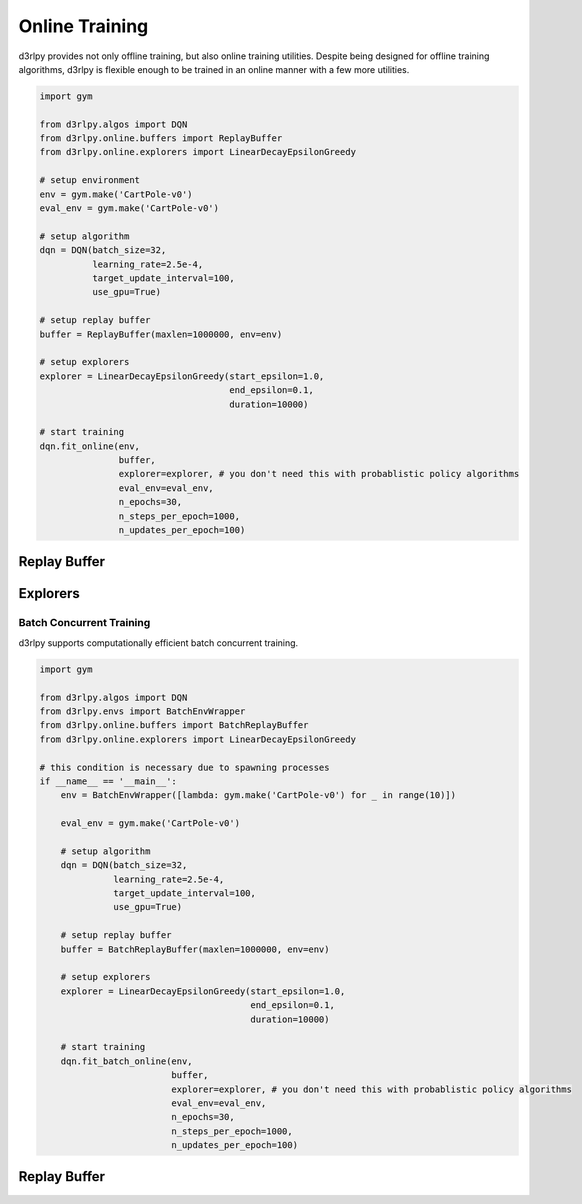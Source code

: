 Online Training
===============

.. module:: d3rlpy.online

d3rlpy provides not only offline training, but also online training utilities.
Despite being designed for offline training algorithms, d3rlpy is flexible
enough to be trained in an online manner with a few more utilities.

.. code-block:: python

    import gym

    from d3rlpy.algos import DQN
    from d3rlpy.online.buffers import ReplayBuffer
    from d3rlpy.online.explorers import LinearDecayEpsilonGreedy

    # setup environment
    env = gym.make('CartPole-v0')
    eval_env = gym.make('CartPole-v0')

    # setup algorithm
    dqn = DQN(batch_size=32,
              learning_rate=2.5e-4,
              target_update_interval=100,
              use_gpu=True)

    # setup replay buffer
    buffer = ReplayBuffer(maxlen=1000000, env=env)

    # setup explorers
    explorer = LinearDecayEpsilonGreedy(start_epsilon=1.0,
                                        end_epsilon=0.1,
                                        duration=10000)

    # start training
    dqn.fit_online(env,
                   buffer,
                   explorer=explorer, # you don't need this with probablistic policy algorithms
                   eval_env=eval_env,
                   n_epochs=30,
                   n_steps_per_epoch=1000,
                   n_updates_per_epoch=100)


Replay Buffer
-------------

.. autosummary::
   :toctree: generated/
   :nosignatures:

   d3rlpy.online.buffers.ReplayBuffer


Explorers
---------

.. autosummary::
   :toctree: generated/
   :nosignatures:

   d3rlpy.online.explorers.ConstantEpsilonGreedy
   d3rlpy.online.explorers.LinearDecayEpsilonGreedy
   d3rlpy.online.explorers.NormalNoise


Batch Concurrent Training
~~~~~~~~~~~~~~~~~~~~~~~~~

d3rlpy supports computationally efficient batch concurrent training.

.. code-block:: python

    import gym

    from d3rlpy.algos import DQN
    from d3rlpy.envs import BatchEnvWrapper
    from d3rlpy.online.buffers import BatchReplayBuffer
    from d3rlpy.online.explorers import LinearDecayEpsilonGreedy

    # this condition is necessary due to spawning processes
    if __name__ == '__main__':
        env = BatchEnvWrapper([lambda: gym.make('CartPole-v0') for _ in range(10)])

        eval_env = gym.make('CartPole-v0')

        # setup algorithm
        dqn = DQN(batch_size=32,
                  learning_rate=2.5e-4,
                  target_update_interval=100,
                  use_gpu=True)

        # setup replay buffer
        buffer = BatchReplayBuffer(maxlen=1000000, env=env)

        # setup explorers
        explorer = LinearDecayEpsilonGreedy(start_epsilon=1.0,
                                            end_epsilon=0.1,
                                            duration=10000)

        # start training
        dqn.fit_batch_online(env,
                             buffer,
                             explorer=explorer, # you don't need this with probablistic policy algorithms
                             eval_env=eval_env,
                             n_epochs=30,
                             n_steps_per_epoch=1000,
                             n_updates_per_epoch=100)

Replay Buffer
-------------

.. autosummary::
   :toctree: generated/
   :nosignatures:

   d3rlpy.online.buffers.BatchReplayBuffer
